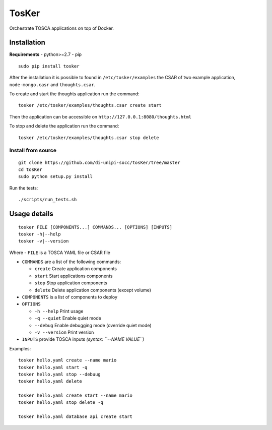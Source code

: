 TosKer
======

Orchestrate TOSCA applications on top of Docker.

Installation
-----------

**Requirements** - python>=2.7 - pip

::

    sudo pip install tosker

After the installation it is possible to found in
``/etc/tosker/examples`` the CSAR of two example application,
``node-mongo.casr`` and ``thoughts.csar``.

To create and start the thoughts application run the command:

::

    tosker /etc/tosker/examples/thoughts.csar create start

Then the application can be accessible on
``http://127.0.0.1:8080/thoughts.html``

To stop and delete the application run the command:

::

    tosker /etc/tosker/examples/thoughts.csar stop delete

Install from source
~~~~~~~~~~~~~~~~~~~

::

    git clone https://github.com/di-unipi-socc/tosKer/tree/master
    cd tosKer
    sudo python setup.py install

Run the tests:

::

    ./scripts/run_tests.sh

Usage details
-------------

::

    tosker FILE [COMPONENTS...] COMMANDS... [OPTIONS] [INPUTS]
    tosker -h|--help
    tosker -v|--version

Where - ``FILE`` is a TOSCA YAML file or CSAR file

-  ``COMMANDS`` are a list of the following commands:

   -  ``create`` Create application components
   -  ``start`` Start applications components
   -  ``stop`` Stop application components
   -  ``delete`` Delete application components (except volume)

-  ``COMPONENTS`` is a list of components to deploy

-  ``OPTIONS``

   -  ``-h --help`` Print usage
   -  ``-q --quiet`` Enable quiet mode
   -  ``--debug`` Enable debugging mode (override quiet mode)
   -  ``-v --version`` Print version

-  ``INPUTS`` provide TOSCA inputs *(syntax: ``--NAME VALUE``)*

Examples:

::

    tosker hello.yaml create --name mario
    tosker hello.yaml start -q
    tosker hello.yaml stop --debuug
    tosker hello.yaml delete

    tosker hello.yaml create start --name mario
    tosker hello.yaml stop delete -q

    tosker hello.yaml database api create start

